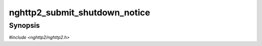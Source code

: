 
nghttp2_submit_shutdown_notice
==============================

Synopsis
--------

*#include <nghttp2/nghttp2.h>*

.. function:: int nghttp2_submit_shutdown_notice(nghttp2_session *session)

    
    Signals to the client that the server started graceful shutdown
    procedure.
    
    This function is only usable for server.  If this function is
    called with client side session, this function returns
    :macro:`NGHTTP2_ERR_INVALID_STATE`.
    
    To gracefully shutdown HTTP/2 session, server should call this
    function to send GOAWAY with last_stream_id (1u << 31) - 1.  And
    after some delay (e.g., 1 RTT), send another GOAWAY with the stream
    ID that the server has some processing using
    `nghttp2_submit_goaway()`.  See also
    `nghttp2_session_get_last_proc_stream_id()`.
    
    Unlike `nghttp2_submit_goaway()`, this function just sends GOAWAY
    and does nothing more.  This is a mere indication to the client
    that session shutdown is imminent.  The application should call
    `nghttp2_submit_goaway()` with appropriate last_stream_id after
    this call.
    
    If one or more GOAWAY frame have been already sent by either
    `nghttp2_submit_goaway()` or `nghttp2_session_terminate_session()`,
    this function has no effect.
    
    This function returns 0 if it succeeds, or one of the following
    negative error codes:
    
    :macro:`NGHTTP2_ERR_NOMEM`
        Out of memory.
    :macro:`NGHTTP2_ERR_INVALID_STATE`
        The *session* is initialized as client.
